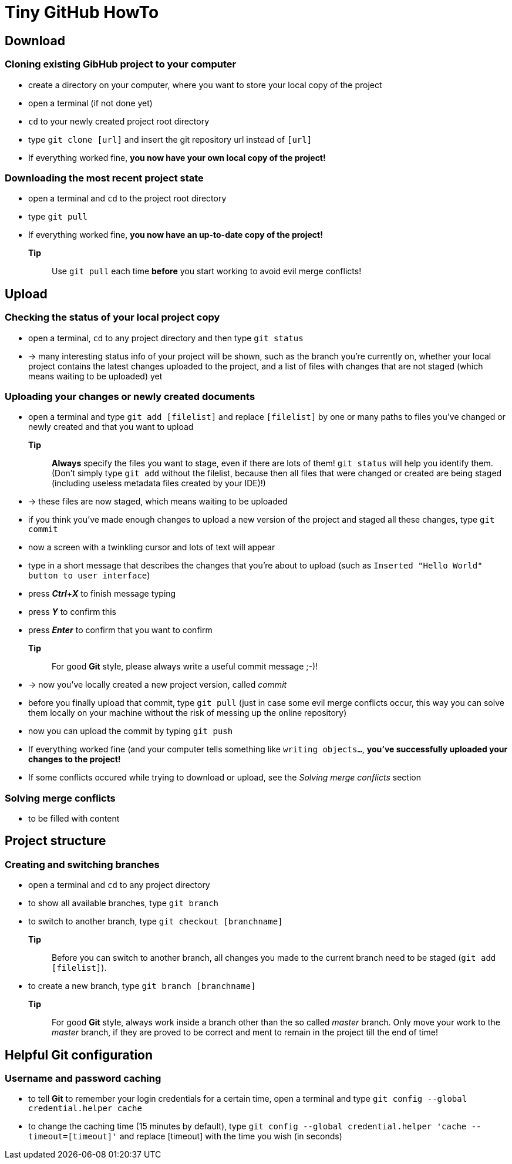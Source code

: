 = Tiny *GitHub* HowTo


== Download
=== Cloning existing *GibHub* project to your computer
- create a directory on your computer, where you want to store your local copy
 of the project
- open a terminal (if not done yet)
- `cd` to your newly created project root directory
- type `git clone [url]` and insert the git repository url instead of 
 `[url]`
- If everything worked fine, *you now have your own local copy of the project!*

=== Downloading the most recent project state
- open a terminal and `cd` to the project root directory
- type `git pull`
- If everything worked fine, *you now have an up-to-date copy of the project!*
*Tip*:: Use `git pull` each time *before* you start working to avoid evil
 merge conflicts!

== Upload 
=== Checking the status of your local project copy
- open a terminal, `cd` to any project directory and then type `git status`
- -> many interesting status info of your project will be shown, such as the
 branch you're currently on, whether your local project contains the latest 
 changes uploaded to the project, and a list of files with changes that are not
 staged (which means waiting to be uploaded) yet

=== Uploading your changes or newly created documents
- open a terminal and type `git add [filelist]` and replace `[filelist]` by one
 or many paths to files you've changed or newly created and that you want to
 upload
*Tip*:: *Always* specify the files you want to stage, even if there are lots of
 them! `git status` will help you identify them. (Don't simply type `git add`
 without the filelist, because then all files that were changed or created are 
 being staged (including useless metadata files created by your IDE)!)
- -> these files are now staged, which means waiting to be uploaded
- if you think you've made enough changes to upload a new version of the project
 and staged all these changes, type `git commit`
- now a screen with a twinkling cursor and lots of text will appear
- type in a short message that describes the changes that you're about to upload
 (such as `Inserted "Hello World" button to user interface`)
- press *__Ctrl__*+*__X__* to finish message typing
- press *__Y__* to confirm this
- press *__Enter__* to confirm that you want to confirm
*Tip*:: For good *Git* style, please always write a useful commit message ;-)!
- -> now you've locally created a new project version, called __commit__
- before you finally upload that commit, type `git pull` (just in case some evil
 merge conflicts occur, this way you can solve them locally on your machine
 without the risk of messing up the online repository)
- now you can upload the commit by typing `git push`
- If everything worked fine (and your computer tells something like `writing 
 objects…`, *you've successfully uploaded your changes to the project!*
- If some conflicts occured while trying to download or upload, see the
 __Solving merge conflicts__ section

=== Solving merge conflicts
- to be filled with content

== Project structure
=== Creating and switching branches
- open a terminal and `cd` to any project directory
- to show all available branches, type `git branch`
- to switch to another branch, type `git checkout [branchname]`
*Tip*:: Before you can switch to another branch, all changes you made to the
 current branch need to be staged (`git add [filelist]`).
- to create a new branch, type `git branch [branchname]`
*Tip*:: For good *Git* style, always work inside a branch other than the so 
 called __master__ branch. Only move your work to the __master__ branch, if they
 are proved to be correct and ment to remain in the project till the end of
 time!
 
== Helpful *Git* configuration
=== Username and password caching
- to tell *Git* to remember your login credentials for a certain time, open a 
 terminal and type `git config --global credential.helper cache`
- to change the caching time (15 minutes by default), type `git config 
 --global credential.helper 'cache --timeout=[timeout]'` and replace [timeout]
 with the time you wish (in seconds)
